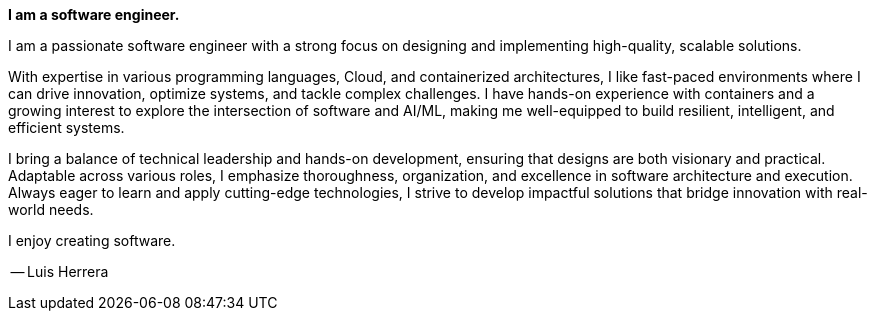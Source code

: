 *I am a software engineer.*

I am a passionate software engineer with a strong focus on designing and implementing high-quality, scalable solutions.

With expertise in various programming languages, Cloud, and containerized architectures, I like fast-paced environments where I can drive innovation, optimize systems, and tackle complex challenges. I have hands-on experience with containers and a growing interest to explore the intersection of software and AI/ML, making me well-equipped to build resilient, intelligent, and efficient systems.

I bring a balance of technical leadership and hands-on development, ensuring that designs are both visionary and practical. Adaptable across various roles, I emphasize thoroughness, organization, and excellence in software architecture and execution. Always eager to learn and apply cutting-edge technologies, I strive to develop impactful solutions that bridge innovation with real-world needs.

I enjoy creating software.

-- Luis Herrera
